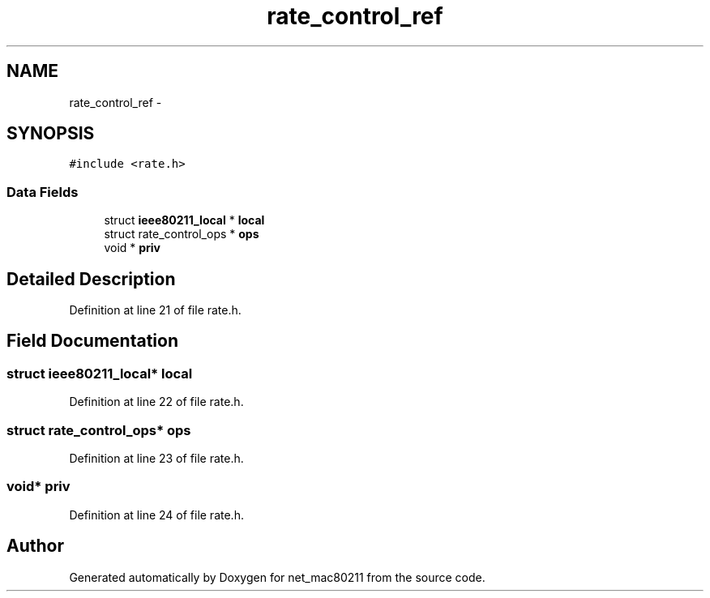 .TH "rate_control_ref" 3 "Sun Jun 1 2014" "Version 1.0" "net_mac80211" \" -*- nroff -*-
.ad l
.nh
.SH NAME
rate_control_ref \- 
.SH SYNOPSIS
.br
.PP
.PP
\fC#include <rate\&.h>\fP
.SS "Data Fields"

.in +1c
.ti -1c
.RI "struct \fBieee80211_local\fP * \fBlocal\fP"
.br
.ti -1c
.RI "struct rate_control_ops * \fBops\fP"
.br
.ti -1c
.RI "void * \fBpriv\fP"
.br
.in -1c
.SH "Detailed Description"
.PP 
Definition at line 21 of file rate\&.h\&.
.SH "Field Documentation"
.PP 
.SS "struct \fBieee80211_local\fP* local"

.PP
Definition at line 22 of file rate\&.h\&.
.SS "struct rate_control_ops* ops"

.PP
Definition at line 23 of file rate\&.h\&.
.SS "void* priv"

.PP
Definition at line 24 of file rate\&.h\&.

.SH "Author"
.PP 
Generated automatically by Doxygen for net_mac80211 from the source code\&.
